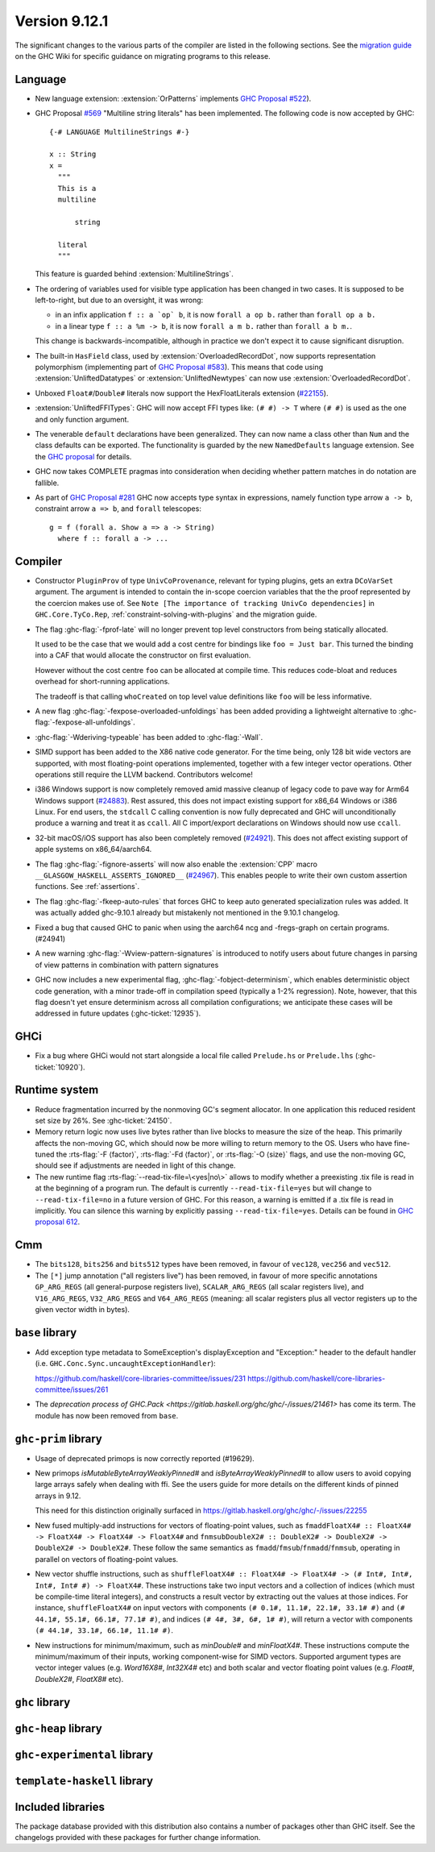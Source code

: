 .. _release-9-11-1:

Version 9.12.1
==============

The significant changes to the various parts of the compiler are listed in the
following sections. See the `migration guide
<https://gitlab.haskell.org/ghc/ghc/-/wikis/migration/9.12>`_ on the GHC Wiki
for specific guidance on migrating programs to this release.

Language
~~~~~~~~

- New language extension: :extension:`OrPatterns` implements `GHC Proposal #522
  <https://github.com/ghc-proposals/ghc-proposals/blob/master/proposals/0522-or-patterns.rst>`_).
- GHC Proposal `#569 <https://github.com/ghc-proposals/ghc-proposals/blob/master/proposals/0569-multiline-strings.rst>`_
  "Multiline string literals" has been implemented.
  The following code is now accepted by GHC::

    {-# LANGUAGE MultilineStrings #-}

    x :: String
    x =
      """
      This is a
      multiline

          string

      literal
      """

  This feature is guarded behind :extension:`MultilineStrings`.

- The ordering of variables used for visible type application has been changed in two cases.
  It is supposed to be left-to-right, but due to an oversight, it was wrong:

  - in an infix application ``f :: a `op` b``, it is now ``forall a op b.`` rather than
    ``forall op a b.``
  - in a linear type ``f :: a %m -> b``, it is now ``forall a m b.`` rather than
    ``forall a b m.``.

  This change is backwards-incompatible, although in practice we don't expect it
  to cause significant disruption.

- The built-in ``HasField`` class, used by :extension:`OverloadedRecordDot`, now
  supports representation polymorphism (implementing part of `GHC Proposal #583
  <https://github.com/ghc-proposals/ghc-proposals/blob/master/proposals/0583-hasfield-redesign.rst>`_).
  This means that code using :extension:`UnliftedDatatypes` or
  :extension:`UnliftedNewtypes` can now use :extension:`OverloadedRecordDot`.

- Unboxed ``Float#``/``Double#`` literals now support the HexFloatLiterals extension
  (`#22155 <https://gitlab.haskell.org/ghc/ghc/-/issues/22155>`_).

- :extension:`UnliftedFFITypes`: GHC will now accept FFI types like: ``(# #) -> T`` where ``(# #)``
  is used as the one and only function argument.

- The venerable ``default`` declarations have been generalized. They can now name a class
  other than ``Num`` and the class defaults can be exported. The functionality is guarded
  by the new ``NamedDefaults`` language extension. See the `GHC proposal
  <https://github.com/ghc-proposals/ghc-proposals/blob/master/proposals/0409-exportable-named-default.rst>`__
  for details.

- GHC now takes COMPLETE pragmas into consideration when deciding whether
  pattern matches in do notation are fallible.

- As part of `GHC Proposal #281 <https://github.com/ghc-proposals/ghc-proposals/blob/master/proposals/0281-visible-forall.rst>`_
  GHC now accepts type syntax in expressions, namely function type arrow ``a -> b``,
  constraint arrow ``a => b``, and ``forall`` telescopes: ::

    g = f (forall a. Show a => a -> String)
      where f :: forall a -> ...

Compiler
~~~~~~~~

- Constructor ``PluginProv`` of type ``UnivCoProvenance``, relevant
  for typing plugins, gets an extra ``DCoVarSet`` argument.
  The argument is intended to contain the in-scope coercion variables
  that the the proof represented by the coercion makes use of.
  See ``Note [The importance of tracking UnivCo dependencies]``
  in ``GHC.Core.TyCo.Rep``, :ref:`constraint-solving-with-plugins`
  and the migration guide.

- The flag :ghc-flag:`-fprof-late` will no longer prevent top level constructors from being statically allocated.

  It used to be the case that we would add a cost centre for bindings like ``foo = Just bar``.
  This turned the binding into a CAF that would allocate the constructor on first evaluation.

  However without the cost centre ``foo`` can be allocated at compile time. This reduces code-bloat and
  reduces overhead for short-running applications.

  The tradeoff is that calling ``whoCreated`` on top level value definitions like ``foo`` will be less informative.

- A new flag :ghc-flag:`-fexpose-overloaded-unfoldings` has been added providing a lightweight alternative to :ghc-flag:`-fexpose-all-unfoldings`.

- :ghc-flag:`-Wderiving-typeable` has been added to :ghc-flag:`-Wall`.

- SIMD support has been added to the X86 native code generator.
  For the time being, only 128 bit wide vectors are supported, with most
  floating-point operations implemented, together with a few integer vector
  operations. Other operations still require the LLVM backend. Contributors
  welcome!

- i386 Windows support is now completely removed amid massive cleanup
  of legacy code to pave way for Arm64 Windows support (`#24883
  <https://gitlab.haskell.org/ghc/ghc/-/issues/24883>`_). Rest
  assured, this does not impact existing support for x86_64 Windows or
  i386 Linux. For end users, the ``stdcall`` C calling convention is
  now fully deprecated and GHC will unconditionally produce a warning
  and treat it as ``ccall``. All C import/export declarations on
  Windows should now use ``ccall``.

- 32-bit macOS/iOS support has also been completely removed (`#24921
  <https://gitlab.haskell.org/ghc/ghc/-/issues/24921>`_). This does
  not affect existing support of apple systems on x86_64/aarch64.

- The flag :ghc-flag:`-fignore-asserts` will now also enable the
  :extension:`CPP` macro ``__GLASGOW_HASKELL_ASSERTS_IGNORED__`` (`#24967
  <https://gitlab.haskell.org/ghc/ghc/-/issues/24967>`_).
  This enables people to write their own custom assertion functions.
  See :ref:`assertions`.

- The flag :ghc-flag:`-fkeep-auto-rules` that forces GHC to keep auto generated
  specialization rules was added. It was actually added ghc-9.10.1 already but
  mistakenly not mentioned in the 9.10.1 changelog.

- Fixed a bug that caused GHC to panic when using the aarch64 ncg and -fregs-graph
  on certain programs. (#24941)

- A new warning :ghc-flag:`-Wview-pattern-signatures` is introduced to notify users about
  future changes in parsing of view patterns in combination with pattern signatures

- GHC now includes a new experimental flag, :ghc-flag:`-fobject-determinism`,
  which enables deterministic object code generation, with a minor trade-off in
  compilation speed (typically a 1-2% regression). Note, however, that this
  flag doesn't yet ensure determinism across all compilation configurations; we
  anticipate these cases will be addressed in future updates (:ghc-ticket:`12935`).

GHCi
~~~~

- Fix a bug where GHCi would not start alongside a local file called ``Prelude.hs``
  or ``Prelude.lhs`` (:ghc-ticket:`10920`).


Runtime system
~~~~~~~~~~~~~~

- Reduce fragmentation incurred by the nonmoving GC's segment allocator. In one application this reduced resident set size by 26%. See :ghc-ticket:`24150`.

- Memory return logic now uses live bytes rather than live blocks to measure the size of the heap.
  This primarily affects the non-moving GC, which should now be more willing to return memory to the OS.
  Users who have fine-tuned the :rts-flag:`-F ⟨factor⟩`, :rts-flag:`-Fd ⟨factor⟩`, or :rts-flag:`-O ⟨size⟩` flags,
  and use the non-moving GC, should see if adjustments are needed in light of this change.

- The new runtime flag :rts-flag:`--read-tix-file=\<yes|no\>` allows to modify whether a preexisting .tix file is read in at the beginning of a program run.
  The default is currently ``--read-tix-file=yes`` but will change to ``--read-tix-file=no`` in a future version of GHC.
  For this reason, a warning is emitted if a .tix file is read in implicitly. You can silence this warning by explicitly passing ``--read-tix-file=yes``.
  Details can be found in `GHC proposal 612 <https://github.com/ghc-proposals/ghc-proposals/blob/master/proposals/0612-fhpc-accumulation.md>`__.

Cmm
~~~

- The ``bits128``, ``bits256`` and ``bits512`` types have been removed, in
  favour of ``vec128``, ``vec256`` and ``vec512``.

- The ``[*]`` jump annotation ("all registers live") has been removed, in favour
  of more specific annotations ``GP_ARG_REGS`` (all general-purpose registers
  live), ``SCALAR_ARG_REGS`` (all scalar registers live), and ``V16_ARG_REGS``,
  ``V32_ARG_REGS`` and ``V64_ARG_REGS`` (meaning: all scalar registers plus
  all vector registers up to the given vector width in bytes).

``base`` library
~~~~~~~~~~~~~~~~

- Add exception type metadata to SomeException's displayException and
  "Exception:" header to the default handler
  (i.e. ``GHC.Conc.Sync.uncaughtExceptionHandler``):

  https://github.com/haskell/core-libraries-committee/issues/231
  https://github.com/haskell/core-libraries-committee/issues/261

- The `deprecation process of GHC.Pack <https://gitlab.haskell.org/ghc/ghc/-/issues/21461>` has come its term. The module has now been removed from ``base``.

``ghc-prim`` library
~~~~~~~~~~~~~~~~~~~~

- Usage of deprecated primops is now correctly reported (#19629).
- New primops `isMutableByteArrayWeaklyPinned#` and `isByteArrayWeaklyPinned#`
  to allow users to avoid copying large arrays safely when dealing with ffi.
  See the users guide for more details on the different kinds of
  pinned arrays in 9.12.

  This need for this distinction originally surfaced in https://gitlab.haskell.org/ghc/ghc/-/issues/22255

- New fused multiply-add instructions for vectors of floating-point values,
  such as ``fmaddFloatX4# :: FloatX4# -> FloatX4# -> FloatX4# -> FloatX4#`` and
  ``fnmsubDoubleX2# :: DoubleX2# -> DoubleX2# -> DoubleX2# -> DoubleX2#``.
  These follow the same semantics as ``fmadd``/``fmsub``/``fnmadd``/``fnmsub``,
  operating in parallel on vectors of floating-point values.

- New vector shuffle instructions, such as ``shuffleFloatX4# :: FloatX4# -> FloatX4# -> (# Int#, Int#, Int#, Int# #) -> FloatX4#``.
  These instructions take two input vectors and a collection of indices (which must
  be compile-time literal integers), and constructs a result vector by extracting
  out the values at those indices. For instance, ``shuffleFloatX4#`` on input vectors with
  components ``(# 0.1#, 11.1#, 22.1#, 33.1# #)`` and ``(# 44.1#, 55.1#, 66.1#, 77.1# #)``,
  and indices ``(# 4#, 3#, 6#, 1# #)``, will return a vector with components
  ``(# 44.1#, 33.1#, 66.1#, 11.1# #)``.

- New instructions for minimum/maximum, such as `minDouble#` and
  `minFloatX4#`. These instructions compute the minimum/maximum of their inputs,
  working component-wise for SIMD vectors. Supported argument types are vector
  integer values (e.g. `Word16X8#`, `Int32X4#` etc) and both scalar and vector
  floating point values (e.g. `Float#`, `DoubleX2#`, `FloatX8#` etc).

``ghc`` library
~~~~~~~~~~~~~~~

``ghc-heap`` library
~~~~~~~~~~~~~~~~~~~~

``ghc-experimental`` library
~~~~~~~~~~~~~~~~~~~~~~~~~~~~

``template-haskell`` library
~~~~~~~~~~~~~~~~~~~~~~~~~~~~

Included libraries
~~~~~~~~~~~~~~~~~~

The package database provided with this distribution also contains a number of
packages other than GHC itself. See the changelogs provided with these packages
for further change information.

.. ghc-package-list::

    libraries/array/array.cabal:                         Dependency of ``ghc`` library
    libraries/base/base.cabal:                           Core library
    libraries/binary/binary.cabal:                       Dependency of ``ghc`` library
    libraries/bytestring/bytestring.cabal:               Dependency of ``ghc`` library
    libraries/Cabal/Cabal/Cabal.cabal:                   Dependency of ``ghc-pkg`` utility
    libraries/Cabal/Cabal-syntax/Cabal-syntax.cabal:     Dependency of ``ghc-pkg`` utility
    libraries/containers/containers/containers.cabal:    Dependency of ``ghc`` library
    libraries/deepseq/deepseq.cabal:                     Dependency of ``ghc`` library
    libraries/directory/directory.cabal:                 Dependency of ``ghc`` library
    libraries/exceptions/exceptions.cabal:               Dependency of ``ghc`` and ``haskeline`` library
    libraries/filepath/filepath.cabal:                   Dependency of ``ghc`` library
    compiler/ghc.cabal:                                  The compiler itself
    libraries/ghci/ghci.cabal:                           The REPL interface
    libraries/ghc-boot/ghc-boot.cabal:                   Internal compiler library
    libraries/ghc-boot-th/ghc-boot-th.cabal:             Internal compiler library
    libraries/ghc-compact/ghc-compact.cabal:             Core library
    libraries/ghc-heap/ghc-heap.cabal:                   GHC heap-walking library
    libraries/ghc-prim/ghc-prim.cabal:                   Core library
    utils/haddock/haddock-api/haddock-api.cabal:         Dependency of ``haddock`` executable
    utils/haddock/haddock-library/haddock-library.cabal: Dependency of ``haddock`` executable
    libraries/haskeline/haskeline.cabal:                 Dependency of ``ghci`` executable
    libraries/hpc/hpc.cabal:                             Dependency of ``hpc`` executable
    libraries/integer-gmp/integer-gmp.cabal:             Core library
    libraries/mtl/mtl.cabal:                             Dependency of ``Cabal`` library
    libraries/parsec/parsec.cabal:                       Dependency of ``Cabal`` library
    libraries/pretty/pretty.cabal:                       Dependency of ``ghc`` library
    libraries/process/process.cabal:                     Dependency of ``ghc`` library
    libraries/stm/stm.cabal:                             Dependency of ``haskeline`` library
    libraries/template-haskell/template-haskell.cabal:   Core library
    libraries/terminfo/terminfo.cabal:                   Dependency of ``haskeline`` library
    libraries/text/text.cabal:                           Dependency of ``Cabal`` library
    libraries/time/time.cabal:                           Dependency of ``ghc`` library
    libraries/transformers/transformers.cabal:           Dependency of ``ghc`` library
    libraries/unix/unix.cabal:                           Dependency of ``ghc`` library
    libraries/Win32/Win32.cabal:                         Dependency of ``ghc`` library
    libraries/xhtml/xhtml.cabal:                         Dependency of ``haddock`` executable
    libraries/os-string/os-string.cabal:                 Dependency of ``filepath`` library
    libraries/file-io/file-io.cabal:                     Dependency of ``directory`` library
